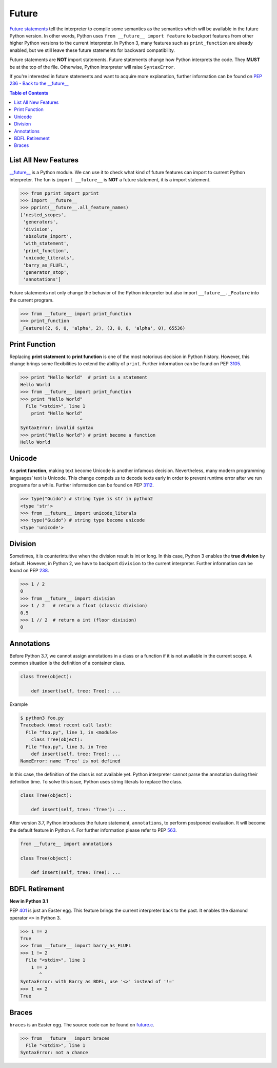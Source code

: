 ======
Future
======


`Future statements <https://docs.python.org/3/reference/simple_stmts.html#future>`_
tell the interpreter to compile some semantics as the semantics which will be
available in the future Python version. In other words, Python uses ``from __future__ import feature``
to backport features from other higher Python versions to the current interpreter.
In Python 3, many features such as ``print_function`` are already enabled, but
we still leave these future statements for backward compatibility.

Future statements are **NOT** import statements. Future statements change how
Python interprets the code. They **MUST** be at the top of the file. Otherwise,
Python interpreter will raise ``SyntaxError``.

If you're interested in future statements and want to acquire more explanation,
further information can be found on `PEP 236 - Back to the __future__  <https://www.python.org/dev/peps/pep-0236>`_

.. contents:: Table of Contents
    :backlinks: none

List All New Features
---------------------

`__future__ <https://docs.python.org/3/library/__future__.html>`_ is a Python
module. We can use it to check what kind of future features can import to
current Python interpreter. The fun is ``import __future__`` is **NOT** a future
statement, it is a import statement.

.. code-block:: python

    >>> from pprint import pprint
    >>> import __future__
    >>> pprint(__future__.all_feature_names)
    ['nested_scopes',
     'generators',
     'division',
     'absolute_import',
     'with_statement',
     'print_function',
     'unicode_literals',
     'barry_as_FLUFL',
     'generator_stop',
     'annotations']

Future statements not only change the behavior of the Python interpreter but
also import ``__future__._Feature`` into the current program.

.. code-block:: python

    >>> from __future__ import print_function
    >>> print_function
    _Feature((2, 6, 0, 'alpha', 2), (3, 0, 0, 'alpha', 0), 65536)

Print Function
--------------

Replacing **print statement** to  **print function** is one of the most
notorious decision in Python history. However, this change brings some
flexibilities to extend the ability of ``print``. Further information can
be found on PEP `3105 <https://www.python.org/dev/peps/pep-3105>`_.

.. code-block:: python

    >>> print "Hello World"  # print is a statement
    Hello World
    >>> from __future__ import print_function
    >>> print "Hello World"
      File "<stdin>", line 1
        print "Hello World"
                          ^
    SyntaxError: invalid syntax
    >>> print("Hello World") # print become a function
    Hello World

Unicode
-------

As **print function**, making text become Unicode is another infamous decision.
Nevertheless, many modern programming languages’ text is Unicode. This change
compels us to decode texts early in order to prevent runtime error after we
run programs for a while. Further information can be found on PEP
`3112 <https://www.python.org/dev/peps/pep-3112>`_.

.. code-block:: python

    >>> type("Guido") # string type is str in python2
    <type 'str'>
    >>> from __future__ import unicode_literals
    >>> type("Guido") # string type become unicode
    <type 'unicode'>

Division
--------

Sometimes, it is counterintuitive when the division result is int or long.
In this case, Python 3 enables the **true division** by default. However, in
Python 2, we have to backport ``division`` to the current interpreter. Further
information can be found on  PEP `238 <https://www.python.org/dev/peps/pep-0238>`_.

.. code-block:: python

    >>> 1 / 2
    0
    >>> from __future__ import division
    >>> 1 / 2   # return a float (classic division)
    0.5
    >>> 1 // 2  # return a int (floor division)
    0

Annotations
-----------

Before Python 3.7, we cannot assign annotations in a class or a function if
it is not available in the current scope. A common situation is the definition
of a container class.

.. code-block:: python

    class Tree(object):

        def insert(self, tree: Tree): ...

Example

.. code-block:: bash

    $ python3 foo.py
    Traceback (most recent call last):
      File "foo.py", line 1, in <module>
        class Tree(object):
      File "foo.py", line 3, in Tree
        def insert(self, tree: Tree): ...
    NameError: name 'Tree' is not defined

In this case, the definition of the class is not available yet. Python interpreter
cannot parse the annotation during their definition time. To solve this issue,
Python uses string literals to replace the class.

.. code-block:: python

    class Tree(object):

        def insert(self, tree: 'Tree'): ...

After version 3.7, Python introduces the future statement, ``annotations``, to
perform postponed evaluation. It will become the default feature in Python 4.
For further information please refer to PEP `563 <https://www.python.org/dev/peps/pep-0563>`_.


.. code-block:: python

    from __future__ import annotations

    class Tree(object):

        def insert(self, tree: Tree): ...

BDFL Retirement
---------------

**New in Python 3.1**

PEP `401 <https://www.python.org/dev/peps/pep-0401/>`_ is just an Easter egg.
This feature brings the current interpreter back to the past. It enables the
diamond operator ``<>`` in Python 3.

.. code-block:: python

    >>> 1 != 2
    True
    >>> from __future__ import barry_as_FLUFL
    >>> 1 != 2
      File "<stdin>", line 1
        1 != 2
           ^
    SyntaxError: with Barry as BDFL, use '<>' instead of '!='
    >>> 1 <> 2
    True

Braces
------

``braces`` is an Easter egg. The source code can be found on
`future.c <https://github.com/python/cpython/blob/master/Python/future.c>`_.

.. code-block:: python

    >>> from __future__ import braces
      File "<stdin>", line 1
    SyntaxError: not a chance
